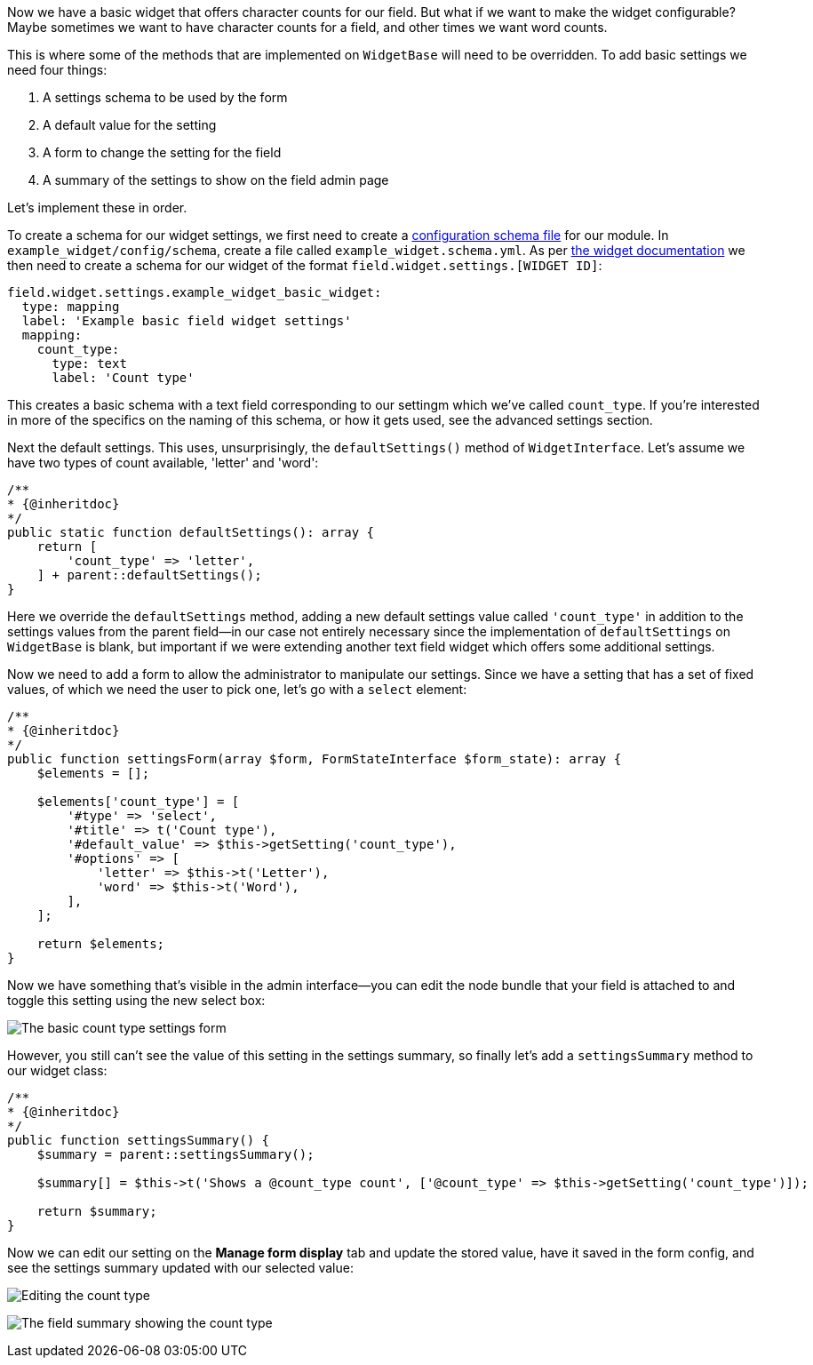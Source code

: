 Now we have a basic widget that offers character counts for our field. But what if we want to make the widget configurable? Maybe sometimes we want to have character counts for a field, and other times we want word counts.

This is where some of the methods that are implemented on `WidgetBase` will need to be overridden. To add basic settings we need four things:

. A settings schema to be used by the form
. A default value for the setting
. A form to change the setting for the field
. A summary of the settings to show on the field admin page

Let's implement these in order.

To create a schema for our widget settings, we first need to create a https://www.drupal.org/docs/drupal-apis/configuration-api/configuration-schemametadata[configuration schema file] for our module. In `example_widget/config/schema`, create a file called `example_widget.schema.yml`. As per https://www.drupal.org/docs/creating-custom-modules/creating-custom-field-types-widgets-and-formatters/create-a-custom-0#s-step-2-create-the-configuration-schema-for-the-settings-youve-created[the widget documentation] we then need to create a schema for our widget of the format `field.widget.settings.[WIDGET ID]`:

[source,yml]
----
field.widget.settings.example_widget_basic_widget:
  type: mapping
  label: 'Example basic field widget settings'
  mapping:
    count_type:
      type: text
      label: 'Count type'
----

This creates a basic schema with a text field corresponding to our settingm which we've called `count_type`. If you're interested in more of the specifics on the naming of this schema, or how it gets used, see the advanced settings section.

Next the default settings. This uses, unsurprisingly, the `defaultSettings()` method of `WidgetInterface`. Let's assume we have two types of count available, 'letter' and 'word':

[source,php]
----
/**
* {@inheritdoc}
*/
public static function defaultSettings(): array {
    return [
        'count_type' => 'letter',
    ] + parent::defaultSettings();
}
----

Here we override the `defaultSettings` method, adding a new default settings value called `'count_type'` in addition to the settings values from the parent field--in our case not entirely necessary since the implementation of `defaultSettings` on `WidgetBase` is blank, but important if we were extending another text field widget which offers some additional settings.

Now we need to add a form to allow the administrator to manipulate our settings. Since we have a setting that has a set of fixed values, of which we need the user to pick one, let's go with a `select` element:

[source,php]
----
/**
* {@inheritdoc}
*/
public function settingsForm(array $form, FormStateInterface $form_state): array {
    $elements = [];

    $elements['count_type'] = [
        '#type' => 'select',
        '#title' => t('Count type'),
        '#default_value' => $this->getSetting('count_type'),
        '#options' => [
            'letter' => $this->t('Letter'),
            'word' => $this->t('Word'),
        ],
    ];

    return $elements;
}
----

Now we have something that's visible in the admin interface--you can edit the node bundle that your field is attached to and toggle this setting using the new select box:

image:settings-form-display.png[The basic count type settings form]

However, you still can't see the value of this setting in the settings summary, so finally let's add a `settingsSummary` method to our widget class:


[source,php]
----
/**
* {@inheritdoc}
*/
public function settingsSummary() {
    $summary = parent::settingsSummary();

    $summary[] = $this->t('Shows a @count_type count', ['@count_type' => $this->getSetting('count_type')]);

    return $summary;
}
----

Now we can edit our setting on the *Manage form display* tab and update the stored value, have it saved in the form config, and see the settings summary updated with our selected value:

image:settings-form-edit.png[Editing the count type]

image:settings-form-summary.png[The field summary showing the count type]
